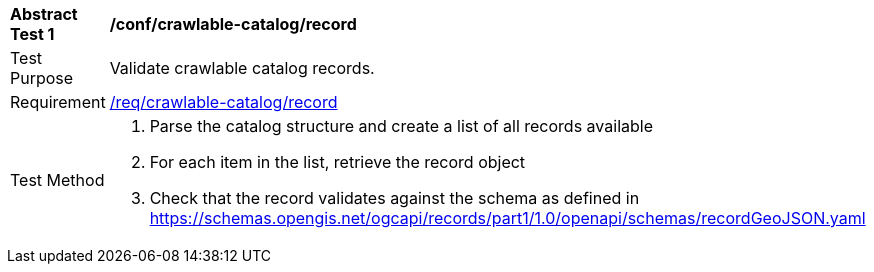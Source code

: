 [[ats_crawlable-catalog_record]]
[width="90%",cols="2,6a"]
|===
^|*Abstract Test {counter:ats-id}* |*/conf/crawlable-catalog/record*
^|Test Purpose |Validate crawlable catalog records.
^|Requirement |<<req_crawlable-catalog_record,/req/crawlable-catalog/record>>
^|Test Method |. Parse the catalog structure and create a list of all records available
. For each item in the list, retrieve the record object
. Check that the record validates against the schema as defined in https://schemas.opengis.net/ogcapi/records/part1/1.0/openapi/schemas/recordGeoJSON.yaml
|===
